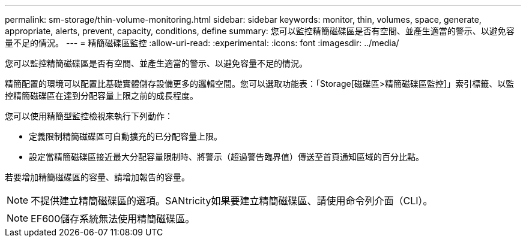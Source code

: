 ---
permalink: sm-storage/thin-volume-monitoring.html 
sidebar: sidebar 
keywords: monitor, thin, volumes, space, generate, appropriate, alerts, prevent, capacity, conditions, define 
summary: 您可以監控精簡磁碟區是否有空間、並產生適當的警示、以避免容量不足的情況。 
---
= 精簡磁碟區監控
:allow-uri-read: 
:experimental: 
:icons: font
:imagesdir: ../media/


[role="lead"]
您可以監控精簡磁碟區是否有空間、並產生適當的警示、以避免容量不足的情況。

精簡配置的環境可以配置比基礎實體儲存設備更多的邏輯空間。您可以選取功能表：「Storage[磁碟區>精簡磁碟區監控]」索引標籤、以監控精簡磁碟區在達到分配容量上限之前的成長程度。

您可以使用精簡型監控檢視來執行下列動作：

* 定義限制精簡磁碟區可自動擴充的已分配容量上限。
* 設定當精簡磁碟區接近最大分配容量限制時、將警示（超過警告臨界值）傳送至首頁通知區域的百分比點。


若要增加精簡磁碟區的容量、請增加報告的容量。

[NOTE]
====
不提供建立精簡磁碟區的選項。SANtricity如果要建立精簡磁碟區、請使用命令列介面（CLI）。

====
[NOTE]
====
EF600儲存系統無法使用精簡磁碟區。

====